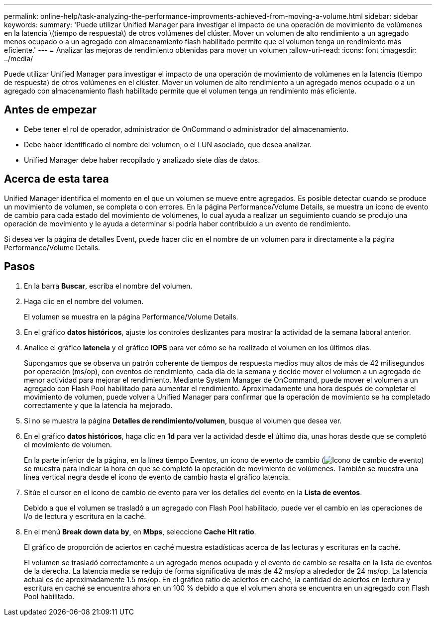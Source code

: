 ---
permalink: online-help/task-analyzing-the-performance-improvments-achieved-from-moving-a-volume.html 
sidebar: sidebar 
keywords:  
summary: 'Puede utilizar Unified Manager para investigar el impacto de una operación de movimiento de volúmenes en la latencia \(tiempo de respuesta\) de otros volúmenes del clúster. Mover un volumen de alto rendimiento a un agregado menos ocupado o a un agregado con almacenamiento flash habilitado permite que el volumen tenga un rendimiento más eficiente.' 
---
= Analizar las mejoras de rendimiento obtenidas para mover un volumen
:allow-uri-read: 
:icons: font
:imagesdir: ../media/


[role="lead"]
Puede utilizar Unified Manager para investigar el impacto de una operación de movimiento de volúmenes en la latencia (tiempo de respuesta) de otros volúmenes en el clúster. Mover un volumen de alto rendimiento a un agregado menos ocupado o a un agregado con almacenamiento flash habilitado permite que el volumen tenga un rendimiento más eficiente.



== Antes de empezar

* Debe tener el rol de operador, administrador de OnCommand o administrador del almacenamiento.
* Debe haber identificado el nombre del volumen, o el LUN asociado, que desea analizar.
* Unified Manager debe haber recopilado y analizado siete días de datos.




== Acerca de esta tarea

Unified Manager identifica el momento en el que un volumen se mueve entre agregados. Es posible detectar cuando se produce un movimiento de volumen, se completa o con errores. En la página Performance/Volume Details, se muestra un icono de evento de cambio para cada estado del movimiento de volúmenes, lo cual ayuda a realizar un seguimiento cuando se produjo una operación de movimiento y le ayuda a determinar si podría haber contribuido a un evento de rendimiento.

Si desea ver la página de detalles Event, puede hacer clic en el nombre de un volumen para ir directamente a la página Performance/Volume Details.



== Pasos

. En la barra *Buscar*, escriba el nombre del volumen.
. Haga clic en el nombre del volumen.
+
El volumen se muestra en la página Performance/Volume Details.

. En el gráfico *datos históricos*, ajuste los controles deslizantes para mostrar la actividad de la semana laboral anterior.
. Analice el gráfico *latencia* y el gráfico *IOPS* para ver cómo se ha realizado el volumen en los últimos días.
+
Supongamos que se observa un patrón coherente de tiempos de respuesta medios muy altos de más de 42 milisegundos por operación (ms/op), con eventos de rendimiento, cada día de la semana y decide mover el volumen a un agregado de menor actividad para mejorar el rendimiento. Mediante System Manager de OnCommand, puede mover el volumen a un agregado con Flash Pool habilitado para aumentar el rendimiento. Aproximadamente una hora después de completar el movimiento de volumen, puede volver a Unified Manager para confirmar que la operación de movimiento se ha completado correctamente y que la latencia ha mejorado.

. Si no se muestra la página *Detalles de rendimiento/volumen*, busque el volumen que desea ver.
. En el gráfico *datos históricos*, haga clic en *1d* para ver la actividad desde el último día, unas horas desde que se completó el movimiento de volumen.
+
En la parte inferior de la página, en la línea tiempo Eventos, un icono de evento de cambio (image:../media/opm-change-icon.gif["Icono de cambio de evento"]) se muestra para indicar la hora en que se completó la operación de movimiento de volúmenes. También se muestra una línea vertical negra desde el icono de evento de cambio hasta el gráfico latencia.

. Sitúe el cursor en el icono de cambio de evento para ver los detalles del evento en la *Lista de eventos*.
+
Debido a que el volumen se trasladó a un agregado con Flash Pool habilitado, puede ver el cambio en las operaciones de I/o de lectura y escritura en la caché.

. En el menú *Break down data by*, en *Mbps*, seleccione *Cache Hit ratio*.
+
El gráfico de proporción de aciertos en caché muestra estadísticas acerca de las lecturas y escrituras en la caché.

+
El volumen se trasladó correctamente a un agregado menos ocupado y el evento de cambio se resalta en la lista de eventos de la derecha. La latencia media se redujo de forma significativa de más de 42 ms/op a alrededor de 24 ms/op. La latencia actual es de aproximadamente 1.5 ms/op. En el gráfico ratio de aciertos en caché, la cantidad de aciertos en lectura y escritura en caché se encuentra ahora en un 100 % debido a que el volumen ahora se encuentra en un agregado con Flash Pool habilitado.


